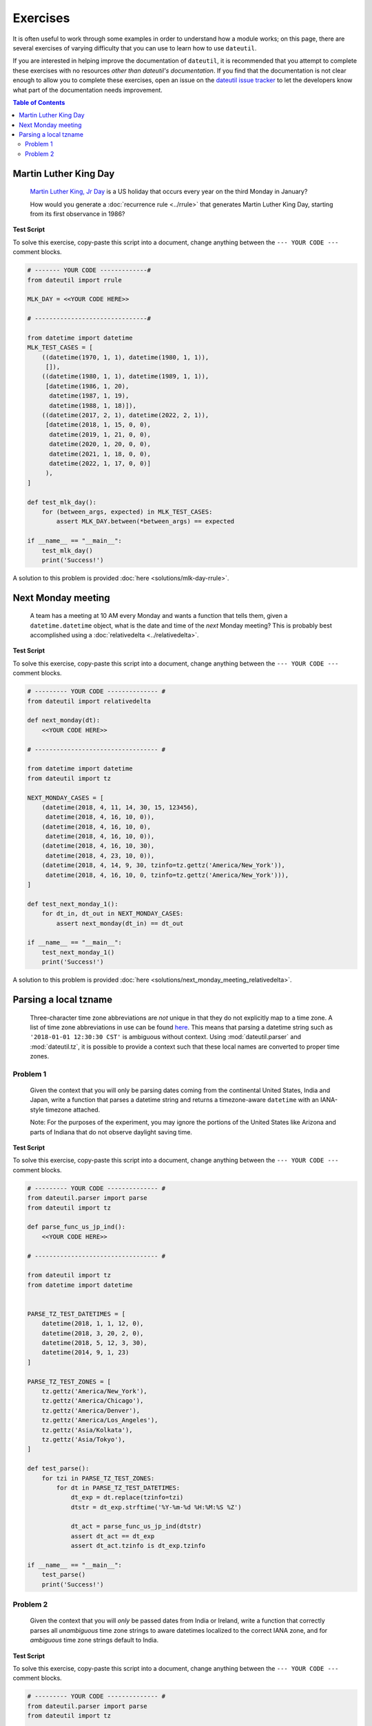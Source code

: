 Exercises
=========

It is often useful to work through some examples in order to understand how a module works; on this page, there are several exercises of varying difficulty that you can use to learn how to use ``dateutil``.

If you are interested in helping improve the documentation of ``dateutil``, it is recommended that you attempt to complete these exercises with no resources *other than dateutil's documentation*. If you find that the documentation is not clear enough to allow you to complete these exercises, open an issue on the `dateutil issue tracker <https://github.com/dateutil/dateutil/issues>`_ to let the developers know what part of the documentation needs improvement.


.. contents:: Table of Contents
    :backlinks: top
    :local:


.. _mlk-day-exercise:

Martin Luther King Day
--------------------------------


    `Martin Luther King, Jr Day <https://en.wikipedia.org/wiki/Martin_Luther_King_Jr._Day>`_ is a US holiday that occurs every year on the third Monday in January?

    How would you generate a :doc:`recurrence rule <../rrule>` that generates Martin Luther King Day, starting from its first observance in 1986?


**Test Script**

To solve this exercise, copy-paste this script into a document, change anything between the ``--- YOUR CODE ---`` comment blocks.

.. raw:: html

    <details>

.. code-block:: python3

    # ------- YOUR CODE -------------#
    from dateutil import rrule

    MLK_DAY = <<YOUR CODE HERE>>

    # -------------------------------#

    from datetime import datetime
    MLK_TEST_CASES = [
        ((datetime(1970, 1, 1), datetime(1980, 1, 1)),
         []),
        ((datetime(1980, 1, 1), datetime(1989, 1, 1)),
         [datetime(1986, 1, 20),
          datetime(1987, 1, 19),
          datetime(1988, 1, 18)]),
        ((datetime(2017, 2, 1), datetime(2022, 2, 1)),
         [datetime(2018, 1, 15, 0, 0),
          datetime(2019, 1, 21, 0, 0),
          datetime(2020, 1, 20, 0, 0),
          datetime(2021, 1, 18, 0, 0),
          datetime(2022, 1, 17, 0, 0)]
         ),
    ]

    def test_mlk_day():
        for (between_args, expected) in MLK_TEST_CASES:
            assert MLK_DAY.between(*between_args) == expected

    if __name__ == "__main__":
        test_mlk_day()
        print('Success!')

.. raw:: html

    </details>

A solution to this problem is provided :doc:`here <solutions/mlk-day-rrule>`.


.. _next-monday-meeting:

Next Monday meeting
-------------------

    A team has a meeting at 10 AM every Monday and wants a function that tells them, given a ``datetime.datetime`` object, what is the date and time of the *next* Monday meeting? This is probably best accomplished using a :doc:`relativedelta <../relativedelta>`.

**Test Script**

To solve this exercise, copy-paste this script into a document, change anything between the ``--- YOUR CODE ---`` comment blocks.

.. raw:: html

    <details>


.. code-block:: python3

    # --------- YOUR CODE -------------- #
    from dateutil import relativedelta

    def next_monday(dt):
        <<YOUR CODE HERE>>

    # ---------------------------------- #

    from datetime import datetime
    from dateutil import tz

    NEXT_MONDAY_CASES = [
        (datetime(2018, 4, 11, 14, 30, 15, 123456),
         datetime(2018, 4, 16, 10, 0)),
        (datetime(2018, 4, 16, 10, 0),
         datetime(2018, 4, 16, 10, 0)),
        (datetime(2018, 4, 16, 10, 30),
         datetime(2018, 4, 23, 10, 0)),
        (datetime(2018, 4, 14, 9, 30, tzinfo=tz.gettz('America/New_York')),
         datetime(2018, 4, 16, 10, 0, tzinfo=tz.gettz('America/New_York'))),
    ]

    def test_next_monday_1():
        for dt_in, dt_out in NEXT_MONDAY_CASES:
            assert next_monday(dt_in) == dt_out

    if __name__ == "__main__":
        test_next_monday_1()
        print('Success!')

.. raw:: html

    </details>

A solution to this problem is provided :doc:`here <solutions/next_monday_meeting_relativedelta>`.


Parsing a local tzname
----------------------

    Three-character time zone abbreviations are *not* unique in that they do not explicitly map to a time zone. A list of time zone abbreviations in use can be found `here <https://www.timeanddate.com/time/zones/>`_. This means that parsing a datetime string such as ``'2018-01-01 12:30:30 CST'`` is ambiguous without context. Using :mod:`dateutil.parser` and :mod:`dateutil.tz`, it is possible to provide a context such that these local names are converted to proper time zones.

Problem 1
*********
    Given the context that you will only be parsing dates coming from the continental United States, India and Japan, write a function that parses a datetime string and returns a timezone-aware ``datetime`` with an IANA-style timezone attached.

    Note: For the purposes of the experiment, you may ignore the portions of the United States like Arizona and parts of Indiana that do not observe daylight saving time.

**Test Script**

To solve this exercise, copy-paste this script into a document, change anything between the ``--- YOUR CODE ---`` comment blocks.

.. raw:: html

    <details>


.. code-block:: python3

    # --------- YOUR CODE -------------- #
    from dateutil.parser import parse
    from dateutil import tz

    def parse_func_us_jp_ind():
        <<YOUR CODE HERE>>

    # ---------------------------------- #

    from dateutil import tz
    from datetime import datetime


    PARSE_TZ_TEST_DATETIMES = [
        datetime(2018, 1, 1, 12, 0),
        datetime(2018, 3, 20, 2, 0),
        datetime(2018, 5, 12, 3, 30),
        datetime(2014, 9, 1, 23)
    ]

    PARSE_TZ_TEST_ZONES = [
        tz.gettz('America/New_York'),
        tz.gettz('America/Chicago'),
        tz.gettz('America/Denver'),
        tz.gettz('America/Los_Angeles'),
        tz.gettz('Asia/Kolkata'),
        tz.gettz('Asia/Tokyo'),
    ]

    def test_parse():
        for tzi in PARSE_TZ_TEST_ZONES:
            for dt in PARSE_TZ_TEST_DATETIMES:
                dt_exp = dt.replace(tzinfo=tzi)
                dtstr = dt_exp.strftime('%Y-%m-%d %H:%M:%S %Z')

                dt_act = parse_func_us_jp_ind(dtstr)
                assert dt_act == dt_exp
                assert dt_act.tzinfo is dt_exp.tzinfo

    if __name__ == "__main__":
        test_parse()
        print('Success!')

.. raw:: html

    </details>


Problem 2
*********
    Given the context that you will *only* be passed dates from India or Ireland, write a function that correctly parses all *unambiguous* time zone strings to aware datetimes localized to the correct IANA zone, and for *ambiguous* time zone strings default to India.

**Test Script**

To solve this exercise, copy-paste this script into a document, change anything between the ``--- YOUR CODE ---`` comment blocks.


.. raw:: html

    <details>

.. code-block:: python3

    # --------- YOUR CODE -------------- #
    from dateutil.parser import parse
    from dateutil import tz

    def parse_func_ind_ire():
        <<YOUR CODE HERE>>

    # ---------------------------------- #
    ISRAEL = tz.gettz('Asia/Jerusalem')
    INDIA = tz.gettz('Asia/Kolkata')
    PARSE_IXT_TEST_CASE = [
        ('2018-02-03 12:00 IST+02:00', datetime(2018, 2, 3, 12, tzinfo=ISRAEL)),
        ('2018-06-14 12:00 IDT+03:00', datetime(2018, 6, 14, 12, tzinfo=ISRAEL)),
        ('2018-06-14 12:00 IST', datetime(2018, 6, 14, 12, tzinfo=INDIA)),
        ('2018-06-14 12:00 IST+05:30', datetime(2018, 6, 14, 12, tzinfo=INDIA)),
        ('2018-02-03 12:00 IST', datetime(2018, 2, 3, 12, tzinfo=INDIA)),
    ]


    def test_parse_ixt():
        for dtstr, dt_exp in PARSE_IXT_TEST_CASE:
            dt_act = parse_func_ind_ire(dtstr)
            assert dt_act == dt_exp, (dt_act, dt_exp)
            assert dt_act.tzinfo is dt_exp.tzinfo, (dt_act, dt_exp)

    if __name__ == "__main__":
        test_parse_ixt()
        print('Success!')

.. raw:: html

    </details>

